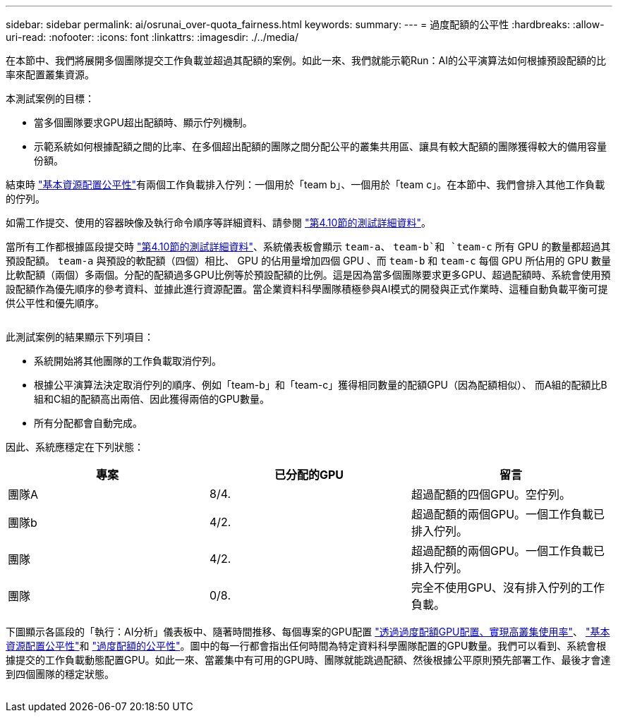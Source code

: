 ---
sidebar: sidebar 
permalink: ai/osrunai_over-quota_fairness.html 
keywords:  
summary:  
---
= 過度配額的公平性
:hardbreaks:
:allow-uri-read: 
:nofooter: 
:icons: font
:linkattrs: 
:imagesdir: ./../media/


[role="lead"]
在本節中、我們將展開多個團隊提交工作負載並超過其配額的案例。如此一來、我們就能示範Run：AI的公平演算法如何根據預設配額的比率來配置叢集資源。

本測試案例的目標：

* 當多個團隊要求GPU超出配額時、顯示佇列機制。
* 示範系統如何根據配額之間的比率、在多個超出配額的團隊之間分配公平的叢集共用區、讓具有較大配額的團隊獲得較大的備用容量份額。


結束時 link:osrunai_basic_resource_allocation_fairness.html["基本資源配置公平性"]有兩個工作負載排入佇列：一個用於「team b」、一個用於「team c」。在本節中、我們會排入其他工作負載的佇列。

如需工作提交、使用的容器映像及執行命令順序等詳細資料、請參閱 link:osrunai_testing_details_for_section_410.html["第4.10節的測試詳細資料"]。

當所有工作都根據區段提交時 link:osrunai_testing_details_for_section_410.html["第4.10節的測試詳細資料"]、系統儀表板會顯示 `team-a`、 `team-b`和 `team-c` 所有 GPU 的數量都超過其預設配額。 `team-a` 與預設的軟配額（四個）相比、 GPU 的佔用量增加四個 GPU 、而 `team-b` 和 `team-c` 每個 GPU 所佔用的 GPU 數量比軟配額（兩個）多兩個。分配的配額過多GPU比例等於預設配額的比例。這是因為當多個團隊要求更多GPU、超過配額時、系統會使用預設配額作為優先順序的參考資料、並據此進行資源配置。當企業資料科學團隊積極參與AI模式的開發與正式作業時、這種自動負載平衡可提供公平性和優先順序。

image:osrunai_image10.png[""]

此測試案例的結果顯示下列項目：

* 系統開始將其他團隊的工作負載取消佇列。
* 根據公平演算法決定取消佇列的順序、例如「team-b」和「team-c」獲得相同數量的配額GPU（因為配額相似）、 而A組的配額比B組和C組的配額高出兩倍、因此獲得兩倍的GPU數量。
* 所有分配都會自動完成。


因此、系統應穩定在下列狀態：

|===
| 專案 | 已分配的GPU | 留言 


| 團隊A | 8/4. | 超過配額的四個GPU。空佇列。 


| 團隊b | 4/2. | 超過配額的兩個GPU。一個工作負載已排入佇列。 


| 團隊 | 4/2. | 超過配額的兩個GPU。一個工作負載已排入佇列。 


| 團隊 | 0/8. | 完全不使用GPU、沒有排入佇列的工作負載。 
|===
下圖顯示各區段的「執行：AI分析」儀表板中、隨著時間推移、每個專案的GPU配置 link:osrunai_achieving_high_cluster_utilization_with_over-uota_gpu_allocation.html["透過過度配額GPU配置、實現高叢集使用率"]、 link:osrunai_basic_resource_allocation_fairness.html["基本資源配置公平性"]和 link:osrunai_over-quota_fairness.html["過度配額的公平性"]。圖中的每一行都會指出任何時間為特定資料科學團隊配置的GPU數量。我們可以看到、系統會根據提交的工作負載動態配置GPU。如此一來、當叢集中有可用的GPU時、團隊就能跳過配額、然後根據公平原則預先部署工作、最後才會達到四個團隊的穩定狀態。

image:osrunai_image11.png[""]
